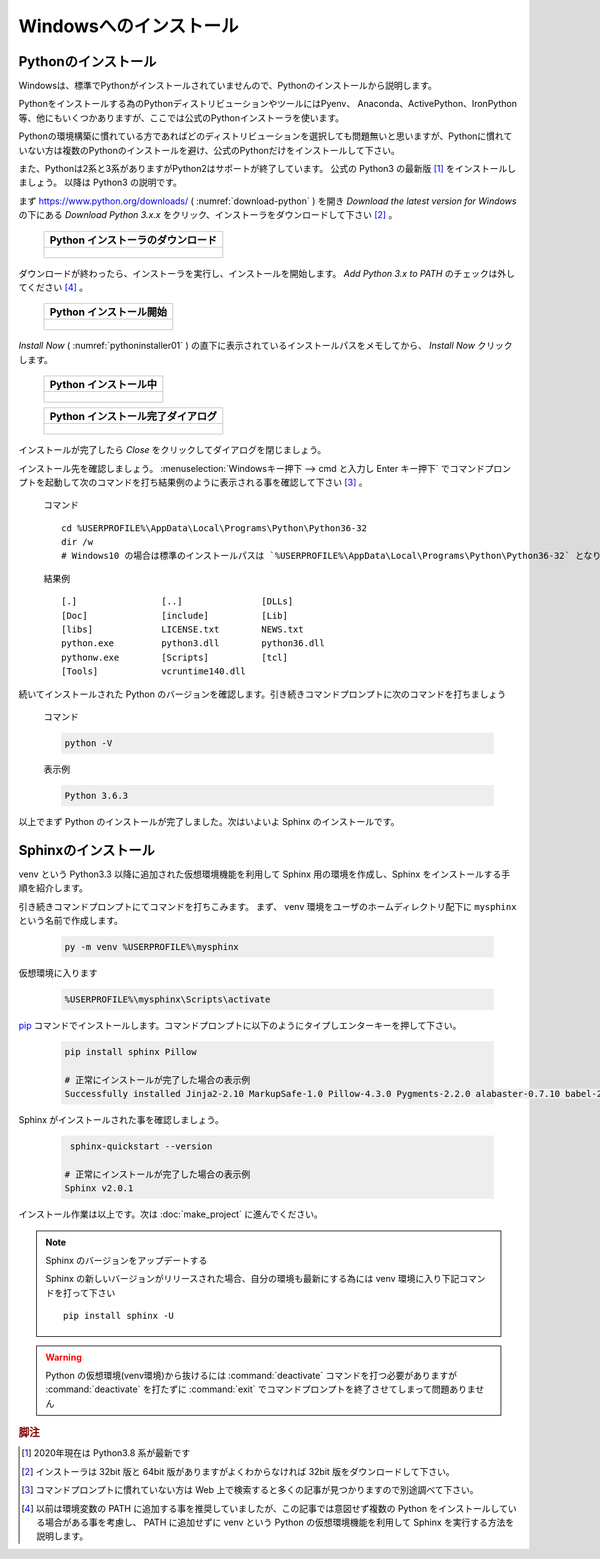 =======================
Windowsへのインストール
=======================

Pythonのインストール
======================

Windowsは、標準でPythonがインストールされていませんので、Pythonのインストールから説明します。

Pythonをインストールする為のPythonディストリビューションやツールにはPyenv、 Anaconda、ActivePython、IronPython等、他にもいくつかありますが、ここでは公式のPythonインストーラを使います。

Pythonの環境構築に慣れている方であればどのディストリビューションを選択しても問題無いと思いますが、Pythonに慣れていない方は複数のPythonのインストールを避け、公式のPythonだけをインストールして下さい。

また、Pythonは2系と3系がありますがPython2はサポートが終了しています。
公式の Python3 の最新版 [#latestpython]_ をインストールしましょう。
以降は Python3 の説明です。

まず https://www.python.org/downloads/ ( :numref:`download-python` ) を開き *Download the latest version for Windows* の下にある *Download Python 3.x.x* をクリック、インストーラをダウンロードして下さい [#installer]_ 。


 .. list-table::
    :header-rows: 1
    :widths: 1

    * - Python インストーラのダウンロード
    * - .. figure:: images/pythonorg.jpg
           :name: download-python
           :scale: 60%


ダウンロードが終わったら、インストーラを実行し、インストールを開始します。
*Add Python 3.x to PATH* のチェックは外してください [#path]_ 。

 .. list-table::
    :header-rows: 1
    :widths: 1

    * - Python インストール開始
    * - .. figure:: images/pythoninstaller01.png
           :name: pythoninstaller01
           :scale: 100%


*Install Now* ( :numref:`pythoninstaller01` ) の直下に表示されているインストールパスをメモしてから、 *Install Now* クリックします。

 .. list-table::
    :header-rows: 1
    :widths: 1

    * - Python インストール中
    * - .. figure:: images/pythoninstaller02.png
           :name: pythoninstaller02
           :scale: 100%


 .. list-table::
    :header-rows: 1
    :widths: 1

    * - Python インストール完了ダイアログ
    * - .. figure:: images/pythoninstaller03.png
           :name: pythoninstaller03
           :scale: 100%


インストールが完了したら *Close* をクリックしてダイアログを閉じましょう。

インストール先を確認しましょう。
:menuselection:`Windowsキー押下 --> cmd と入力し Enter キー押下` でコマンドプロンプトを起動して次のコマンドを打ち結果例のように表示される事を確認して下さい [#cmd]_ 。

  コマンド ::

      cd %USERPROFILE%\AppData\Local\Programs\Python\Python36-32
      dir /w
      # Windows10 の場合は標準のインストールパスは `%USERPROFILE%\AppData\Local\Programs\Python\Python36-32` となります。

  結果例  ::

      [.]                [..]               [DLLs]
      [Doc]              [include]          [Lib]
      [libs]             LICENSE.txt        NEWS.txt
      python.exe         python3.dll        python36.dll
      pythonw.exe        [Scripts]          [tcl]
      [Tools]            vcruntime140.dll

続いてインストールされた Python のバージョンを確認します。引き続きコマンドプロンプトに次のコマンドを打ちましょう

  コマンド

  .. code-block:: bat

      python -V


  表示例

  .. code-block:: bat

      Python 3.6.3

以上でまず Python のインストールが完了しました。次はいよいよ Sphinx のインストールです。


Sphinxのインストール
====================
venv という Python3.3 以降に追加された仮想環境機能を利用して Sphinx 用の環境を作成し、Sphinx をインストールする手順を紹介します。

引き続きコマンドプロンプトにてコマンドを打ちこみます。
まず、 venv 環境をユーザのホームディレクトリ配下に ``mysphinx`` という名前で作成します。

  .. code-block:: bat

      py -m venv %USERPROFILE%\mysphinx

仮想環境に入ります

  .. code-block:: bat

      %USERPROFILE%\mysphinx\Scripts\activate

`pip <https://pip.pypa.io/en/stable/>`_ コマンドでインストールします。コマンドプロンプトに以下のようにタイプしエンターキーを押して下さい。

  .. code-block:: bat

     pip install sphinx Pillow

     # 正常にインストールが完了した場合の表示例
     Successfully installed Jinja2-2.10 MarkupSafe-1.0 Pillow-4.3.0 Pygments-2.2.0 alabaster-0.7.10 babel-2.5.1 certifi-2017.11.5 chardet-3.0.4 colorama-0.3.9 docutils-0.14 idna-2.6 imagesize-0.7.1 olefile-0.44 pytz-2017.3 requests-2.18.4 six-1.11.0 snowballstemmer-1.2.1 sphinx-1.6.5 sphinxcontrib-websupport-1.0.1 urllib3-1.22

Sphinx がインストールされた事を確認しましょう。

  .. code-block:: bat

      sphinx-quickstart --version

     # 正常にインストールが完了した場合の表示例
     Sphinx v2.0.1

インストール作業は以上です。次は :doc:`make_project` に進んでください。

.. note:: Sphinx のバージョンをアップデートする

          Sphinx の新しいバージョンがリリースされた場合、自分の環境も最新にする為には venv 環境に入り下記コマンドを打って下さい ::

             pip install sphinx -U

.. warning:: Python の仮想環境(venv環境)から抜けるには :command:`deactivate` コマンドを打つ必要がありますが :command:`deactivate` を打たずに :command:`exit` でコマンドプロンプトを終了させてしまって問題ありません

.. rubric:: 脚注

.. [#latestpython] 2020年現在は Python3.8 系が最新です

.. [#installer] インストーラは 32bit 版と 64bit 版がありますがよくわからなければ 32bit 版をダウンロードして下さい。

.. [#cmd] コマンドプロンプトに慣れていない方は Web 上で検索すると多くの記事が見つかりますので別途調べて下さい。

.. [#path] 以前は環境変数の PATH に追加する事を推奨していましたが、この記事では意図せず複数の Python をインストールしている場合がある事を考慮し、 PATH に追加せずに venv という Python の仮想環境機能を利用して Sphinx を実行する方法を説明します。
